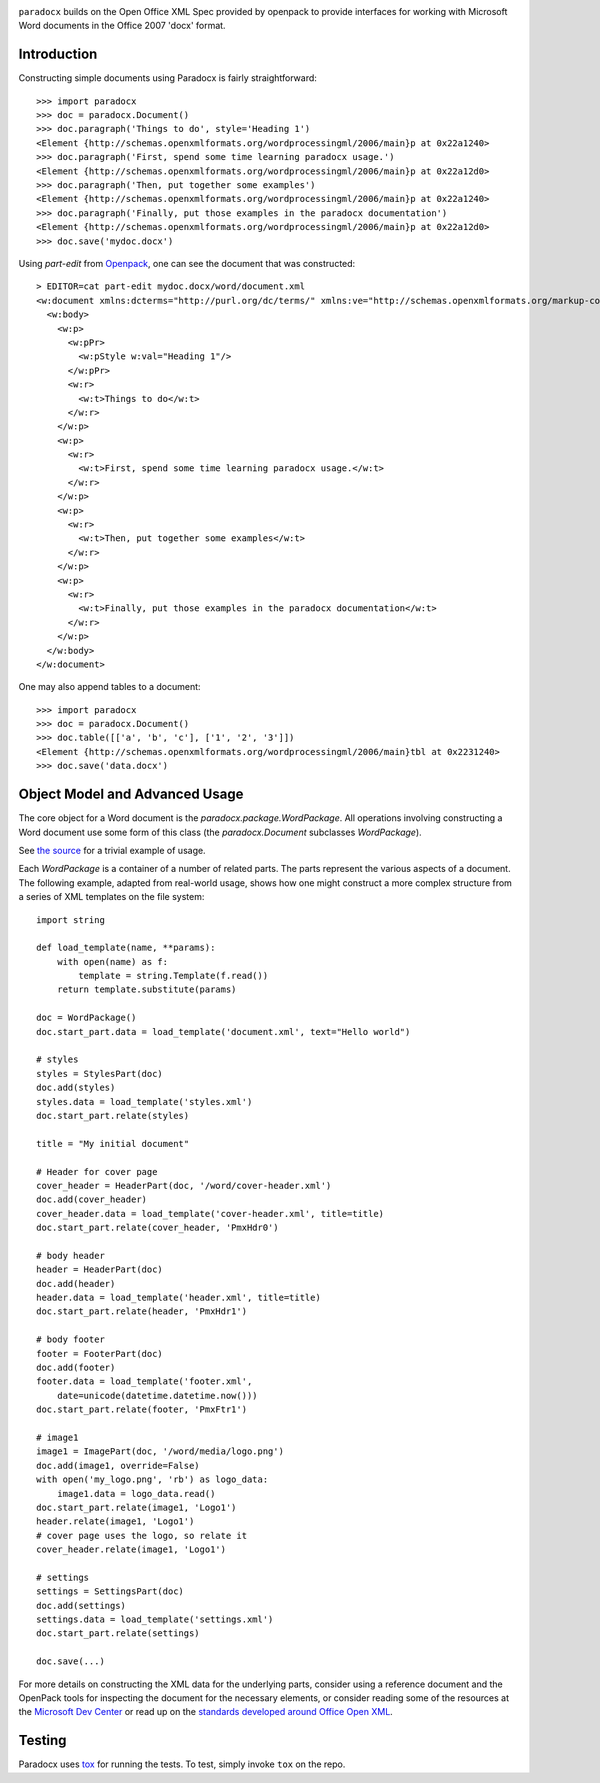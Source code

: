 .. image:: https://img.shields.io/pypi/v/paradocx.svg
   :target: https://pypi.org/project/paradocx

.. image:: https://img.shields.io/pypi/pyversions/paradocx.svg

.. image:: https://github.com/jaraco/paradocx/actions/workflows/main.yml/badge.svg
   :target: https://github.com/jaraco/paradocx/actions?query=workflow%3A%22tests%22
   :alt: tests

.. image:: https://img.shields.io/endpoint?url=https://raw.githubusercontent.com/charliermarsh/ruff/main/assets/badge/v2.json
    :target: https://github.com/astral-sh/ruff
    :alt: Ruff

.. .. image:: https://readthedocs.org/projects/PROJECT_RTD/badge/?version=latest
..    :target: https://PROJECT_RTD.readthedocs.io/en/latest/?badge=latest

.. image:: https://img.shields.io/badge/skeleton-2025-informational
   :target: https://blog.jaraco.com/skeleton

``paradocx`` builds on the Open Office XML Spec provided by openpack to
provide interfaces for working with Microsoft Word documents in the
Office 2007 'docx' format.

Introduction
============

Constructing simple documents using Paradocx is fairly straightforward::

    >>> import paradocx
    >>> doc = paradocx.Document()
    >>> doc.paragraph('Things to do', style='Heading 1')
    <Element {http://schemas.openxmlformats.org/wordprocessingml/2006/main}p at 0x22a1240>
    >>> doc.paragraph('First, spend some time learning paradocx usage.')
    <Element {http://schemas.openxmlformats.org/wordprocessingml/2006/main}p at 0x22a12d0>
    >>> doc.paragraph('Then, put together some examples')
    <Element {http://schemas.openxmlformats.org/wordprocessingml/2006/main}p at 0x22a1240>
    >>> doc.paragraph('Finally, put those examples in the paradocx documentation')
    <Element {http://schemas.openxmlformats.org/wordprocessingml/2006/main}p at 0x22a12d0>
    >>> doc.save('mydoc.docx')

Using `part-edit` from `Openpack <https://pypi.org/project/openpack>`_,
one can see the document that was constructed::

    > EDITOR=cat part-edit mydoc.docx/word/document.xml
    <w:document xmlns:dcterms="http://purl.org/dc/terms/" xmlns:ve="http://schemas.openxmlformats.org/markup-compatibility/2006" xmlns:dcmitype="http://purl.org/dc/dcmitype/" xmlns:v="urn:schemas-microsoft-com:vml" xmlns:dc="http://purl.org/dc/elements/1.1/" xmlns:r="http://schemas.openxmlformats.org/officeDocument/2006/relationships" xmlns:w="http://schemas.openxmlformats.org/wordprocessingml/2006/main" xmlns:wp="http://schemas.openxmlformats.org/drawingml/2006/wordprocessingDrawing" xmlns:cp="http://schemas.openxmlformats.org/package/2006/metadata/core-properties" xmlns:xsi="http://www.w3.org/2001/XMLSchema-instance">
      <w:body>
        <w:p>
          <w:pPr>
            <w:pStyle w:val="Heading 1"/>
          </w:pPr>
          <w:r>
            <w:t>Things to do</w:t>
          </w:r>
        </w:p>
        <w:p>
          <w:r>
            <w:t>First, spend some time learning paradocx usage.</w:t>
          </w:r>
        </w:p>
        <w:p>
          <w:r>
            <w:t>Then, put together some examples</w:t>
          </w:r>
        </w:p>
        <w:p>
          <w:r>
            <w:t>Finally, put those examples in the paradocx documentation</w:t>
          </w:r>
        </w:p>
      </w:body>
    </w:document>


One may also append tables to a document::

    >>> import paradocx
    >>> doc = paradocx.Document()
    >>> doc.table([['a', 'b', 'c'], ['1', '2', '3']])
    <Element {http://schemas.openxmlformats.org/wordprocessingml/2006/main}tbl at 0x2231240>
    >>> doc.save('data.docx')


Object Model and Advanced Usage
===============================

The core object for a Word document is the `paradocx.package.WordPackage`. All
operations involving constructing a Word document use some form of this class
(the `paradocx.Document` subclasses `WordPackage`).

See `the source
<https://github.com/jaraco/paradocx/blob/master/paradocx/package.py>`_
for a trivial example of usage.

Each `WordPackage` is a container of a number of related parts. The parts
represent the various aspects of a document. The following example, adapted
from real-world usage, shows how
one might construct a more complex structure from a series of XML templates
on the file system::

    import string

    def load_template(name, **params):
        with open(name) as f:
            template = string.Template(f.read())
        return template.substitute(params)

    doc = WordPackage()
    doc.start_part.data = load_template('document.xml', text="Hello world")

    # styles
    styles = StylesPart(doc)
    doc.add(styles)
    styles.data = load_template('styles.xml')
    doc.start_part.relate(styles)

    title = "My initial document"

    # Header for cover page
    cover_header = HeaderPart(doc, '/word/cover-header.xml')
    doc.add(cover_header)
    cover_header.data = load_template('cover-header.xml', title=title)
    doc.start_part.relate(cover_header, 'PmxHdr0')

    # body header
    header = HeaderPart(doc)
    doc.add(header)
    header.data = load_template('header.xml', title=title)
    doc.start_part.relate(header, 'PmxHdr1')

    # body footer
    footer = FooterPart(doc)
    doc.add(footer)
    footer.data = load_template('footer.xml',
        date=unicode(datetime.datetime.now()))
    doc.start_part.relate(footer, 'PmxFtr1')

    # image1
    image1 = ImagePart(doc, '/word/media/logo.png')
    doc.add(image1, override=False)
    with open('my_logo.png', 'rb') as logo_data:
        image1.data = logo_data.read()
    doc.start_part.relate(image1, 'Logo1')
    header.relate(image1, 'Logo1')
    # cover page uses the logo, so relate it
    cover_header.relate(image1, 'Logo1')

    # settings
    settings = SettingsPart(doc)
    doc.add(settings)
    settings.data = load_template('settings.xml')
    doc.start_part.relate(settings)

    doc.save(...)

For more details on constructing the XML data for the underlying parts,
consider using a reference document and the OpenPack tools for inspecting
the document for the necessary elements, or consider reading some of the
resources at the `Microsoft Dev Center
<http://msdn.microsoft.com/en-us/library/office/aa338205%28v=office.12%29.aspx>`_
or read up on the `standards developed around Office Open XML
<http://en.wikipedia.org/wiki/Office_Open_XML>`_.

Testing
=======

Paradocx uses `tox <https://pypi.org/project/tox>`_ for
running the tests. To test, simply invoke ``tox`` on the repo.
